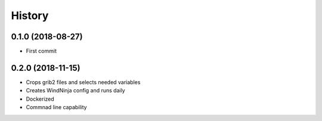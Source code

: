 =======
History
=======

0.1.0 (2018-08-27)
------------------

* First commit

0.2.0 (2018-11-15)
------------------

* Crops grib2 files and selects needed variables
* Creates WindNinja config and runs daily
* Dockerized
* Commnad line capability
